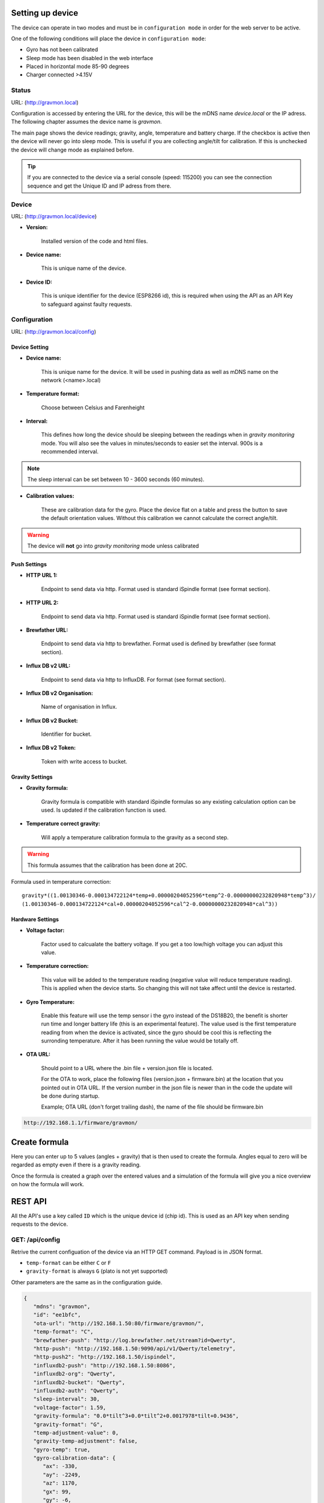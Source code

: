 .. _setting-up-device:

Setting up device
#################

The device can operate in two modes and must be in ``configuration mode`` in order for the web server to be active.

One of the following conditions will place the device in ``configuration mode``:

- Gyro has not been calibrated
- Sleep mode has been disabled in the web interface
- Placed in horizontal mode 85-90 degrees
- Charger connected >4.15V

Status 
======

URL: (http://gravmon.local)

.. image:: images/index.png
  :width: 800
  :alt: Index page

Configuration is accessed by entering the URL for the device, this will be the mDNS name *device.local* or the IP adress. The following chapter assumes the device name is *gravmon*.

The main page shows the device readings; gravity, angle, temperature and battery charge. If the checkbox is active then the device will never go into sleep mode. This is useful if 
you are collecting angle/tilt for calibration. If this is unchecked the device will change mode as explained before.

.. tip::

   If you are connected to the device via a serial console (speed: 115200) you can see the connection sequence and get the Unique ID and IP adress from there. 


Device
======

URL: (http://gravmon.local/device)

.. image:: images/device.png
  :width: 800
  :alt: Device Settings


* **Version:** 

   Installed version of the code and html files.

* **Device name:** 

   This is unique name of the device. 

* **Device ID:** 

   This is unique identifier for the device (ESP8266 id), this is required when using the API as an API Key to safeguard against faulty requests.


Configuration 
=============

URL: (http://gravmon.local/config)

Device Setting
++++++++++++++

.. image:: images/config1.png
  :width: 800
  :alt: Device Settings

* **Device name:** 

   This is unique name for the device. It will be used in pushing data as well as mDNS name on the network (<name>.local)

* **Temperature format:** 

   Choose between Celsius and Farenheight

* **Interval:** 

   This defines how long the device should be sleeping between the readings when in `gravity monitoring` mode. You will also see the values in minutes/seconds to easier set the interval. 900s is a recommended interval.

.. note::

   The sleep interval can be set between 10 - 3600 seconds (60 minutes). 

* **Calibration values:** 

   These are calibration data for the gyro. Place the device flat on a table and press the button to save the default orientation values. Without this calibration we cannot calculate the correct angle/tilt.

.. warning::

   The device will **not** go into `gravity monitoring` mode unless calibrated

Push Settings
+++++++++++++

.. image:: images/config2.png
  :width: 800
  :alt: Push Settings

* **HTTP URL 1:**

   Endpoint to send data via http. Format used is standard iSpindle format (see format section).

* **HTTP URL 2:**

   Endpoint to send data via http. Format used is standard iSpindle format (see format section).

* **Brewfather URL:**

   Endpoint to send data via http to brewfather. Format used is defined by brewfather (see format section).

* **Influx DB v2 URL:**

   Endpoint to send data via http to InfluxDB. For format (see format section).

* **Influx DB v2 Organisation:**

   Name of organisation in Influx.

* **Influx DB v2 Bucket:**

   Identifier for bucket.

* **Influx DB v2 Token:**

   Token with write access to bucket.


Gravity Settings
++++++++++++++++

.. image:: images/config3.png
  :width: 800
  :alt: Gravity Settings

* **Gravity formula:**

   Gravity formula is compatible with standard iSpindle formulas so any existing calculation option can be used. Is updated if the calibration function is used.

* **Temperature correct gravity:**

   Will apply a temperature calibration formula to the gravity as a second step. 

.. warning::
   This formula assumes that the calibration has been done at 20C.

Formula used in temperature correction:

::

   gravity*((1.00130346-0.000134722124*temp+0.00000204052596*temp^2-0.00000000232820948*temp^3)/
   (1.00130346-0.000134722124*cal+0.00000204052596*cal^2-0.00000000232820948*cal^3))


Hardware Settings
+++++++++++++++++

.. image:: images/config4.png
  :width: 800
  :alt: Hardware Settings

* **Voltage factor:**

   Factor used to calcualate the battery voltage. If you get a too low/high voltage you can adjust this value.

* **Temperature correction:**

   This value will be added to the temperature reading (negative value will reduce temperature reading). This is applied
   when the device starts. So changing this will not take affect until the device is restarted.

* **Gyro Temperature:**

   Enable this feature will use the temp sensor i the gyro instead of the DS18B20, the benefit is shorter run time and
   longer battery life (this is an experimental feature). The value used is the first temperature reading from when the 
   device is activated, since the gyro should be cool this is reflecting the surronding temperature. After it has 
   been running the value would be totally off.  

* **OTA URL:**

   Should point to a URL where the .bin file + version.json file is located. 

   For the OTA to work, place the following files (version.json + firmware.bin) at the location that you pointed out in OTA URL. If the version number in the json file is newer than in the 
   code the update will be done during startup.

   Example; OTA URL (don't forget trailing dash), the name of the file should be firmware.bin

.. code-block::

   http://192.168.1.1/firmware/gravmon/
  

.. _create-formula:

Create formula
##############

.. image:: images/formula1.png
  :width: 800
  :alt: Formula data

Here you can enter up to 5 values (angles + gravity) that is then used to create the formula. Angles equal to zero will be regarded as empty even if there is a gravity reading.

.. image:: images/formula2.png
  :width: 800
  :alt: Formula graph

Once the formula is created a graph over the entered values and a simulation of the formula will give you a nice overview on how the formula will work.

.. _rest-api:

REST API
########

All the API's use a key called ``ID`` which is the unique device id (chip id). This is used as an API key when sending requests to the device. 

GET: /api/config
================

Retrive the current configuation of the device via an HTTP GET command. Payload is in JSON format.

* ``temp-format`` can be either ``C`` or ``F``
* ``gravity-format`` is always ``G`` (plato is not yet supported)

Other parameters are the same as in the configuration guide.

.. code-block:: json

   {
      "mdns": "gravmon",
      "id": "ee1bfc",
      "ota-url": "http://192.168.1.50:80/firmware/gravmon/",
      "temp-format": "C",
      "brewfather-push": "http://log.brewfather.net/stream?id=Qwerty",
      "http-push": "http://192.168.1.50:9090/api/v1/Qwerty/telemetry",
      "http-push2": "http://192.168.1.50/ispindel",
      "influxdb2-push": "http://192.168.1.50:8086",
      "influxdb2-org": "Qwerty",
      "influxdb2-bucket": "Qwerty",
      "influxdb2-auth": "Qwerty",
      "sleep-interval": 30,
      "voltage-factor": 1.59,
      "gravity-formula": "0.0*tilt^3+0.0*tilt^2+0.0017978*tilt+0.9436",
      "gravity-format": "G",
      "temp-adjustment-value": 0,
      "gravity-temp-adjustment": false,
      "gyro-temp": true,
      "gyro-calibration-data": {
         "ax": -330,
         "ay": -2249,
         "az": 1170,
         "gx": 99,
         "gy": -6,
         "gz": 4
      },
      "angle": 90.93,
      "gravity": 1.105,
      "battery": 0.04
   }


GET: /api/device
================

Retrive the current device settings via an HTTP GET command. Payload is in JSON format.

.. code-block:: json

   {
      "app-name": "GravityMon ",
      "app-ver": "0.0.0",
      "id": "ee1bfc",
      "mdns": "gravmon"
   }


GET: /api/status
================

Retrive the current device status via an HTTP GET command. Payload is in JSON format.

* ``temp-format`` can be either ``C`` or ``F``

Other parameters are the same as in the configuration guide.

.. code-block:: json

   {
      "id": "ee1bfc",
      "angle": 89.86,
      "gravity": 1.1052,
      "gravity-tempcorr": 1.1031,
      "temp-c": 0,
      "temp-f": 32,
      "battery": 0,
      "temp-format": "C",
      "sleep-mode": false,
      "rssi": -56
   }


GET: /api/config/formula
========================

Retrive the data used for formula calculation data via an HTTP GET command. Payload is in JSON format.

* ``a1``-``a4`` are the angles/tilt readings (up to 5 are currently supported)
* ``g1``-``g4`` are the corresponding gravity reaadings (in SG)

.. code-block:: json

   { 
      "id": "ee1bfc",   
      "a1": 22.4,       
      "a2": 54.4, 
      "a3": 58, 
      "a4": 0, 
      "a5": 0, 
      "g1": 1.000,      
      "g2": 1.053, 
      "g3": 1.062, 
      "g4": 1, 
      "g5": 1 
      "gravity-formula": "0.0*tilt^3+0.0*tilt^2+0.0017978*tilt+0.9436",
   }


POST: /api/config/device
========================

Used to update device settings via an HTTP POST command. Payload is in JSON format.

* ``temp-format`` can be either ``C`` or ``F``

.. code-block:: json

   { 
      "id": "ee1bfc",            
      "mdns": "gravmon",         
      "temp-format": "C",        
      "sleep-interval": 30       
   }


POST: /api/config/push
======================

Used to update push settings via an HTTP POST command. Payload is in JSON format.

.. code-block:: json

   { 
      "id": "ee1bfc",                                 
      "http-push": "http://192.168.1.50/ispindel", 
      "http-push2": "", 
      "brewfather-push": "",
      "influxdb2-push": "http://192.168.1.50:8086",
      "influxdb2-org": "Qwerty",
      "influxdb2-bucket": "Qwerty",
      "influxdb2-auth": "Qwerty" 
   }  


POST: /api/config/gravity
=========================

Used to update gravity settings via an HTTP POST command. Payload is in JSON format.

* ``gravity-formula`` keywords ``temp`` and ``tilt`` are supported.

.. note::
  ``gravity-temp-adjustment`` is defined as "on" or "off" when posting since this is the output values 
  from a checkbox, when reading data it's sent as boolean (true,false).

.. code-block:: json

   { 
      "id": "ee1bfc",                                                   
      "gravity-formula": "0.0*tilt^3+0.0*tilt^2+0.0017978*tilt+0.9436",
      "gravity-temp-adjustment": "off"                                  
   }


POST: /api/config/hardware
==========================

Used to update hardware settings via an HTTP POST command. Payload is in JSON format.

.. note::
  ``gyro-temp`` is defined as "on" or "off" when posting since this is the output values from a checkbox, when
  reading data it's sent as boolean (true,false).

.. code-block:: json

   { 
      "id": "ee1bfc",                                   
      "voltage-factor": 1.59, 
      "temp-adjustment": 0, 
      "gyro-temp": "off",
      "ota-url": "http://192.168.1.50/firmware/gravmon/" 
   }


POST: /api/config/formula
=========================

Used to update formula calculation data via an HTTP POST command. Payload is in JSON format.

* ``a1``-``a4`` are the angles/tilt readings (up to 5 are currently supported)
* ``g1``-``g4`` are the corresponding gravity reaadings (in SG)

.. code-block:: json

   { 
      "id": "ee1bfc",   
      "a1": 22.4,       
      "a2": 54.4, 
      "a3": 58, 
      "a4": 0, 
      "a5": 0, 
      "g1": 1.000,      
      "g2": 1.053, 
      "g3": 1.062, 
      "g4": 1, 
      "g5": 1 
   }


Calling the API's from Python
=============================

Here is some example code for how to access the API's from a python script. Keys should always be 
present or the API call will fail.

.. code-block:: python

   import requests
   import json

   host = "192.168.1.1"           # IP adress (or name) of the device to send these settings to
   id = "ee1bfc"                  # Device ID (shown in serial console during startup or in UI)

   def set_config( url, json ):
      headers = { "ContentType": "application/json" }
      print( url )
      resp = requests.post( url, headers=headers, data=json )
      if resp.status_code != 200 :
         print ( "Failed "  )
      else :
         print ( "Success "  )

   url = "http://" + host + "/api/config/device"
   json = { "id": id, 
            "mdns": "gravmon",             # Name of the device
            "temp-format": "C",            # Temperature format C or F
            "sleep-interval": 30           # Sleep interval in seconds
         }
   set_config( url, json )

   url = "http://" + host + "/api/config/push"
   json = { "id": id, 
            "http-push": "http://192.168.1.1/ispindel",  
            "http-push2": "",                           
            "brewfather-push": "",                      
            "influxdb2-push": "",                       
            "influxdb2-org": "",
            "influxdb2-bucket": "",
            "influxdb2-auth": "" 
            }  
   set_config( url, json )

   url = "http://" + host + "/api/config/gravity"
   json = { "id": id, 
            "gravity-formula": "",                  
            "gravity-temp-adjustment": "off"        # Adjust gravity (on/off)
            }
   set_config( url, json )

   url = "http://" + host + "/api/config/hardware"
   json = { "id": id, 
            "voltage-factor": 1.59,                 # Default value for voltage calculation
            "temp-adjustment": 0,                   # If temp sensor needs to be corrected
            "gyro-temp": "on",                      # Use the temp sensor in the gyro instead (on/off)
            "ota-url": ""                           # if the device should seach for a new update when active
         }
   set_config( url, json )

   url = "http://" + host + "/api/formula"
   json = { "id": id, 
            "a1": 22.4, 
            "a2": 54.4, 
            "a3": 58, 
            "a4": 0, 
            "a5": 0, 
            "g1": 1.000, 
            "g2": 1.053, 
            "g3": 1.062, 
            "g4": 1, 
            "g5": 1 
            }
   set_config( url, json )


.. _data-formats:

Data Formats
############

iSpindle format 
===============

This is the format used for standard http posts. 

* ``corr-gravity`` is an extended parameter containing a temperature corrected gravity reading.
* ``run-time`` is an extended parameter containing the number of seconds the execution took.

.. code-block:: json

   { 
      "name" : "gravmon",
      "ID": "2E6753",
      "token" : "gravmon",
      "interval": 900,
      "temperature": 20.5,
      "temp-units": "C",
      "gravity": 1.0050,
      "corr-gravity": 1.0050,
      "angle": 45.34,
      "battery": 3.67,
      "rssi": -12,
      "run-time": 6
   }
   

Brewfather format 
=================

This is the format for Brewfather

.. code-block:: json

   { 
      "name" : "gravmon",     
      "temp": 20.5,
      "temp-unit": "C",
      "battery": 3.67,
      "gravity": 1.0050,
      "gravity_unit": "G",
   }


Influx DB v2
============

This is the format for InfluxDB v2

.. code-block::
   
   measurement,host=<mdns>,device=<id>,temp-format=<C|F>,gravity-format=SG,gravity=1.0004,corr-gravity=1.0004,angle=45.45,temp=20.1,battery=3.96,rssi=-18
   

version.json
============

Contents version.json. The version is used by the device to check if the this version is newer. The html files will also be downloaded if the are present on the server. This way it's easy to 
upgrade to a version that serve the html files from the file system. If they dont exist nothing will happen, the OTA flashing will still work. If the html files are missing from the file system 
they can be uploaded manually afterwards. 

.. code-block:: json

   { 
      "project":"gravmon", 
      "version":"0.4.10",  
      "html": [ 
         "index.min.htm", 
         "device.min.htm", 
         "config.min.htm", 
         "calibration.min.htm", 
         "about.min.htm" 
      ] 
   }
